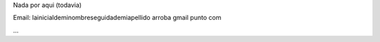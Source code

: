 .. title: Gabriel Genellina


Nada por aqui (todavia)

Email: lainicialdeminombreseguidademiapellido arroba gmail punto com

...

